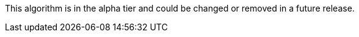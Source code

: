 // tag::alpha-note[]
[.tier-note]
This algorithm is in the alpha tier and could be changed or removed in a future release.
// end::alpha-note[]